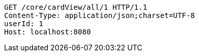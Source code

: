 [source,http,options="nowrap"]
----
GET /core/cardView/all/1 HTTP/1.1
Content-Type: application/json;charset=UTF-8
userId: 1
Host: localhost:8080

----
